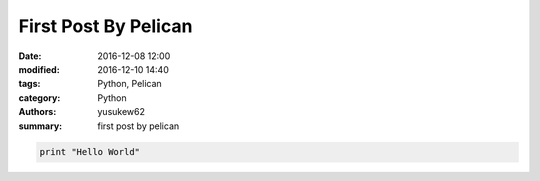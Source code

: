 First Post By Pelican
#####################

:date: 2016-12-08 12:00
:modified: 2016-12-10 14:40
:tags: Python, Pelican
:category: Python
:authors: yusukew62
:summary: first post by pelican

.. code-block:: python

    print "Hello World"
